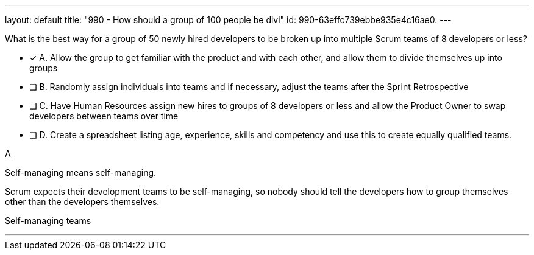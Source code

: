 ---
layout: default 
title: "990 - How should a group of 100 people be divi"
id: 990-63effc739ebbe935e4c16ae0.
---


[#question]


****

[#query]
--
What is the best way for a group of 50 newly hired developers to be broken up into multiple Scrum teams of 8 developers or less?
--

[#list]
--
* [*] A. Allow the group to get familiar with the product and with each other, and allow them to divide themselves up into groups
* [ ] B. Randomly assign individuals into teams and if necessary, adjust the teams after the Sprint Retrospective
* [ ] C. Have Human Resources assign new hires to groups of 8 developers or less and allow the Product Owner to swap developers between teams over time
* [ ] D. Create a spreadsheet listing age, experience, skills and competency and use this to create equally qualified teams.

--
****

[#answer]
A

[#explanation]
--
Self-managing means self-managing.

Scrum expects their development teams to be self-managing, so nobody should tell the developers how to group themselves other than the developers themselves.
--

[#ka]
Self-managing teams

'''


